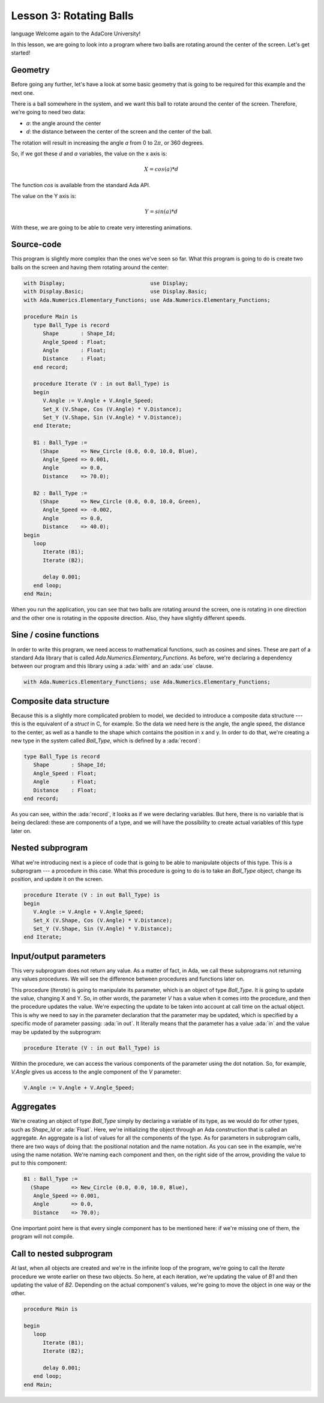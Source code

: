 Lesson 3: Rotating Balls
=====================================================================

.. role:: ada(code)
   :language: ada
language
Welcome again to the AdaCore University!

In this lesson, we are going to look into a program where two balls are rotating around the center of the screen. Let's get started!


Geometry
---------------------------------------------------------------------

Before going any further, let's have a look at some basic geometry that is going to be required for this example and the next one.

.. image:: sdl_app_l3-01.png

There is a ball somewhere in the system, and we want this ball to rotate around the center of the screen. Therefore, we're going to need two data:

- *a*: the angle around the center
- *d*: the distance between the center of the screen and the center of the ball.

The rotation will result in increasing the angle *a* from 0 to :math:`2\pi`, or 360 degrees.

So, if we got these *d* and *a* variables, the value on the x axis is:

.. math::

   X = cos(a) * d

The function *cos* is available from the standard Ada API.

The value on the Y axis is:

.. math::

   Y = sin(a) * d

With these, we are going to be able to create very interesting animations.


Source-code
---------------------------------------------------------------------

This program is slightly more complex than the ones we've seen so far. What this program is going to do is create two balls on the screen and having them rotating around the center:

.. code:: ada

   with Display;                           use Display;
   with Display.Basic;                     use Display.Basic;
   with Ada.Numerics.Elementary_Functions; use Ada.Numerics.Elementary_Functions;

   procedure Main is
      type Ball_Type is record
         Shape       : Shape_Id;
         Angle_Speed : Float;
         Angle       : Float;
         Distance    : Float;
      end record;

      procedure Iterate (V : in out Ball_Type) is
      begin
         V.Angle := V.Angle + V.Angle_Speed;
         Set_X (V.Shape, Cos (V.Angle) * V.Distance);
         Set_Y (V.Shape, Sin (V.Angle) * V.Distance);
      end Iterate;

      B1 : Ball_Type :=
        (Shape       => New_Circle (0.0, 0.0, 10.0, Blue),
         Angle_Speed => 0.001,
         Angle       => 0.0,
         Distance    => 70.0);

      B2 : Ball_Type :=
        (Shape       => New_Circle (0.0, 0.0, 10.0, Green),
         Angle_Speed => -0.002,
         Angle       => 0.0,
         Distance    => 40.0);
   begin
      loop
         Iterate (B1);
         Iterate (B2);

         delay 0.001;
      end loop;
   end Main;

When you run the application, you can see that two balls are rotating around the screen, one is rotating in one direction and the other one is rotating in the opposite direction. Also, they have slightly different speeds.


Sine / cosine functions
---------------------------------------------------------------------

In order to write this program, we need access to mathematical functions, such as cosines and sines. These are part of a standard Ada library that is called *Ada.Numerics.Elementary_Functions*. As before, we're declaring a dependency between our program and this library using a :ada:`with` and an :ada:`use` clause.

.. code:: ada

   with Ada.Numerics.Elementary_Functions; use Ada.Numerics.Elementary_Functions;


Composite data structure
---------------------------------------------------------------------

Because this is a slightly more complicated problem to model, we decided to introduce a composite data structure --- this is the equivalent of a *struct* in C, for example. So the data we need here is the angle, the angle speed, the distance to the center, as well as a handle to the shape which contains the position in x and y. In order to do that, we're creating a new type in the system called *Ball_Type*, which is defined by a :ada:`record`:

.. code:: ada

      type Ball_Type is record
         Shape       : Shape_Id;
         Angle_Speed : Float;
         Angle       : Float;
         Distance    : Float;
      end record;

As you can see, within the :ada:`record`, it looks as if we were declaring variables. But here, there is no variable that is being declared: these are components of a type, and we will have the possibility to create actual variables of this type later on.


Nested subprogram
---------------------------------------------------------------------

What we're introducing next is a piece of code that is going to be able to manipulate objects of this type. This is a subprogram --- a procedure in this case. What this procedure is going to do is to take an *Ball_Type* object, change its position, and update it on the screen.

.. code:: ada

      procedure Iterate (V : in out Ball_Type) is
      begin
         V.Angle := V.Angle + V.Angle_Speed;
         Set_X (V.Shape, Cos (V.Angle) * V.Distance);
         Set_Y (V.Shape, Sin (V.Angle) * V.Distance);
      end Iterate;


Input/output parameters
---------------------------------------------------------------------

This very subprogram does not return any value. As a matter of fact, in Ada, we call these subprograms not returning any values procedures. We will see the difference between procedures and functions later on.

This procedure (*Iterate*) is going to manipulate its parameter, which is an object of type *Ball_Type*. It is going to update the value, changing X and Y. So, in other words, the parameter *V* has a value when it comes into the procedure, and then the procedure updates the value. We're expecting the update to be taken into account at call time on the actual object. This is why we need to say in the parameter declaration that the parameter may be updated, which is specified by a specific mode of parameter passing: :ada:`in out`. It literally means that the parameter has a value :ada:`in` and the value may be updated by the subprogram:

.. code:: ada

      procedure Iterate (V : in out Ball_Type) is

Within the procedure, we can access the various components of the parameter using the dot notation. So, for example, *V.Angle* gives us access to the angle component of the *V* parameter:

.. code:: ada

         V.Angle := V.Angle + V.Angle_Speed;

Aggregates
---------------------------------------------------------------------

We're creating an object of type *Ball_Type* simply by declaring a variable of its type, as we would do for other types, such as *Shape_Id* or :ada:`Float`. Here, we're initializing the object through an Ada construction that is called an aggregate. An aggregate is a list of values for all the components of the type. As for parameters in subprogram calls, there are two ways of doing that: the positional notation and the name notation. As you can see in the example, we're using the name notation. We're naming each component and then, on the right side of the arrow, providing the value to put to this component:

.. code:: ada

      B1 : Ball_Type :=
        (Shape       => New_Circle (0.0, 0.0, 10.0, Blue),
         Angle_Speed => 0.001,
         Angle       => 0.0,
         Distance    => 70.0);

One important point here is that every single component has to be mentioned here: if we're missing one of them, the program will not compile.


Call to nested subprogram
---------------------------------------------------------------------

At last, when all objects are created and we're in the infinite loop of the program, we're going to call the *Iterate* procedure we wrote earlier on these two objects. So here, at each iteration, we're updating the value of *B1* and then updating the value of *B2*. Depending on the actual component's values, we're going to move the object in one way or the other.

.. code:: ada

   procedure Main is

   begin
      loop
         Iterate (B1);
         Iterate (B2);

         delay 0.001;
      end loop;
   end Main;
